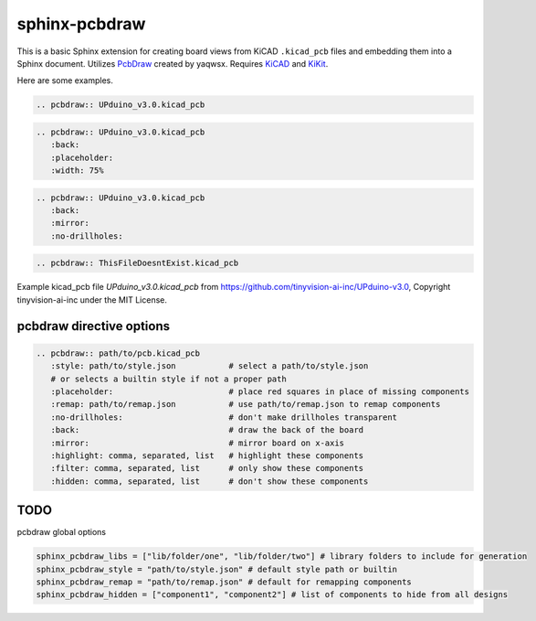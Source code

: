 sphinx-pcbdraw
==============

This is a basic Sphinx extension for creating board views from KiCAD ``.kicad_pcb`` files and embedding them into a Sphinx document. Utilizes PcbDraw_ created by yaqwsx. Requires KiCAD_ and KiKit_.

.. _PcbDraw: https://github.com/yaqwsx/PcbDraw
.. _KiCAD: https://www.kicad.org/
.. _KiKit: https://github.com/yaqwsx/KiKit

Here are some examples.

.. code-block:: rst

   .. pcbdraw:: UPduino_v3.0.kicad_pcb

.. pcbdraw:: UPduino_v3.0.kicad_pcb

.. code-block:: rst

   .. pcbdraw:: UPduino_v3.0.kicad_pcb
      :back:
      :placeholder:
      :width: 75%

.. pcbdraw:: UPduino_v3.0.kicad_pcb
   :back:
   :placeholder:
   :width: 75%

.. code-block:: rst

   .. pcbdraw:: UPduino_v3.0.kicad_pcb
      :back:
      :mirror:
      :no-drillholes:

.. pcbdraw:: UPduino_v3.0.kicad_pcb
   :back:
   :mirror:
   :no-drillholes:

.. code-block:: rst

   .. pcbdraw:: ThisFileDoesntExist.kicad_pcb

.. pcbdraw:: ThisFileDoesntExist.kicad_pcb

Example kicad_pcb file `UPduino_v3.0.kicad_pcb` from https://github.com/tinyvision-ai-inc/UPduino-v3.0, Copyright tinyvision-ai-inc under the MIT License.

pcbdraw directive options
+++++++++++++++++++++++++

.. code-block:: rst

   .. pcbdraw:: path/to/pcb.kicad_pcb
      :style: path/to/style.json           # select a path/to/style.json
      # or selects a builtin style if not a proper path
      :placeholder:                        # place red squares in place of missing components
      :remap: path/to/remap.json           # use path/to/remap.json to remap components
      :no-drillholes:                      # don't make drillholes transparent
      :back:                               # draw the back of the board
      :mirror:                             # mirror board on x-axis
      :highlight: comma, separated, list   # highlight these components
      :filter: comma, separated, list      # only show these components
      :hidden: comma, separated, list      # don't show these components

TODO
++++

pcbdraw global options

.. code-block:: python

    sphinx_pcbdraw_libs = ["lib/folder/one", "lib/folder/two"] # library folders to include for generation
    sphinx_pcbdraw_style = "path/to/style.json" # default style path or builtin
    sphinx_pcbdraw_remap = "path/to/remap.json" # default for remapping components
    sphinx_pcbdraw_hidden = ["component1", "component2"] # list of components to hide from all designs
